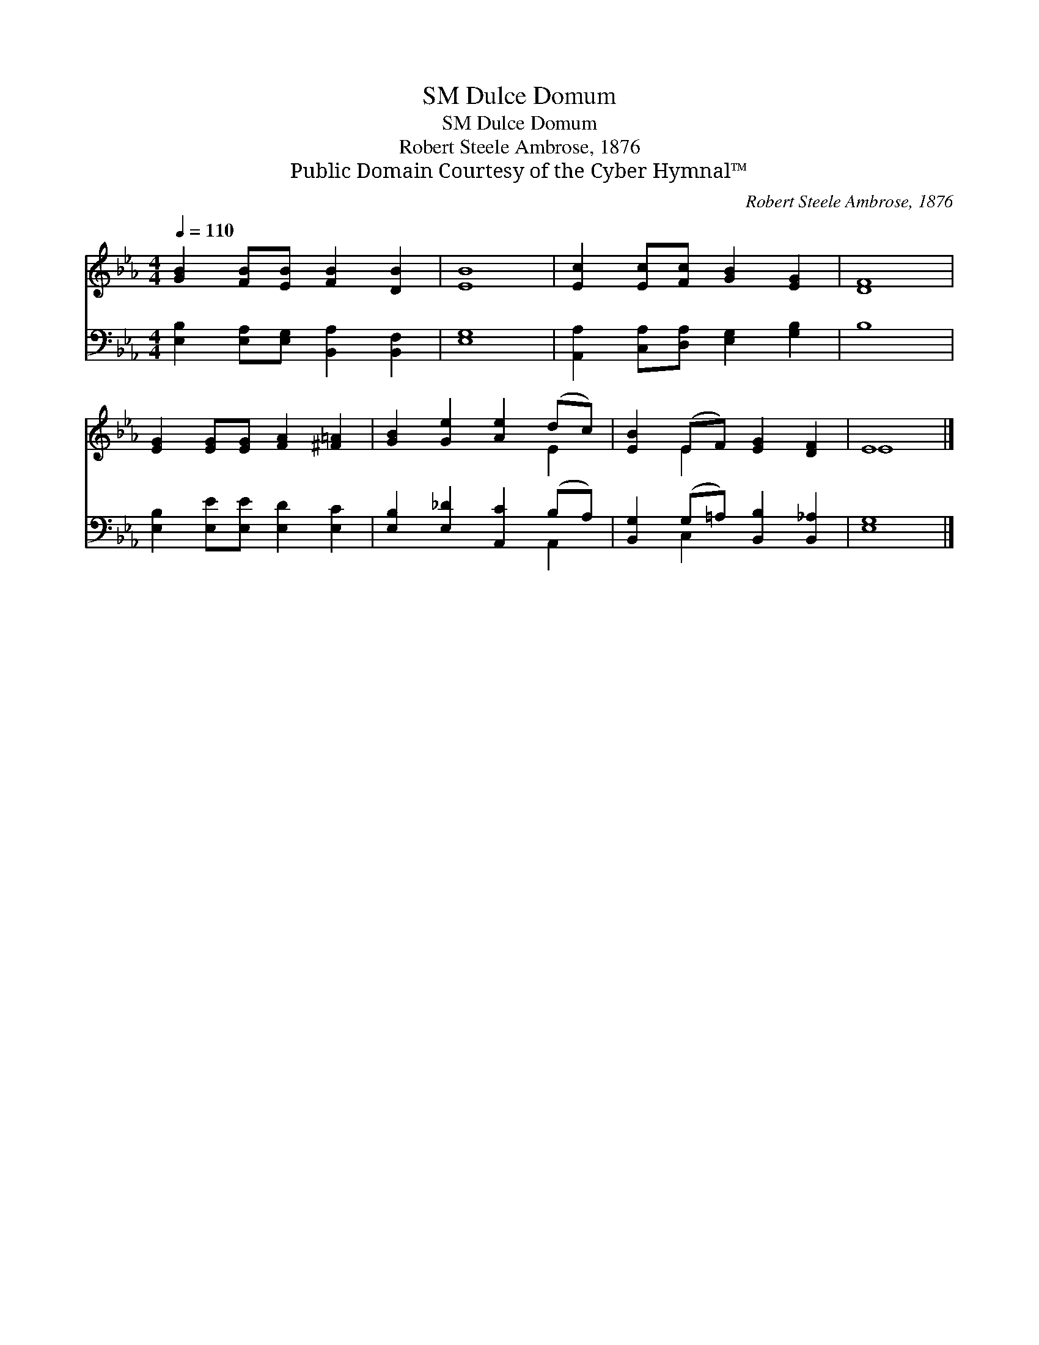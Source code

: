 X:1
T:Dulce Domum, SM
T:Dulce Domum, SM
T:Robert Steele Ambrose, 1876
T:Public Domain Courtesy of the Cyber Hymnal™
C:Robert Steele Ambrose, 1876
Z:Public Domain
Z:Courtesy of the Cyber Hymnal™
%%score ( 1 2 ) ( 3 4 )
L:1/8
Q:1/4=110
M:4/4
K:Eb
V:1 treble 
V:2 treble 
V:3 bass 
V:4 bass 
V:1
 [GB]2 [FB][EB] [FB]2 [DB]2 | [EB]8 | [Ec]2 [Ec][Fc] [GB]2 [EG]2 | [DF]8 | %4
 [EG]2 [EG][EG] [FA]2 [^F=A]2 | [GB]2 [Ge]2 [Ae]2 (dc) | [EB]2 (EF) [EG]2 [DF]2 | E8 |] %8
V:2
 x8 | x8 | x8 | x8 | x8 | x6 E2 | x2 E2 x4 | E8 |] %8
V:3
 [E,B,]2 [E,A,][E,G,] [B,,A,]2 [B,,F,]2 | [E,G,]8 | [A,,A,]2 [C,A,][D,A,] [E,G,]2 [G,B,]2 | B,8 | %4
 [E,B,]2 [E,E][E,E] [E,D]2 [E,C]2 | [E,B,]2 [E,_D]2 [A,,C]2 (B,A,) | %6
 [B,,G,]2 (G,=A,) [B,,B,]2 [B,,_A,]2 | [E,G,]8 |] %8
V:4
 x8 | x8 | x8 | x8 | x8 | x6 A,,2 | x2 C,2 x4 | x8 |] %8

